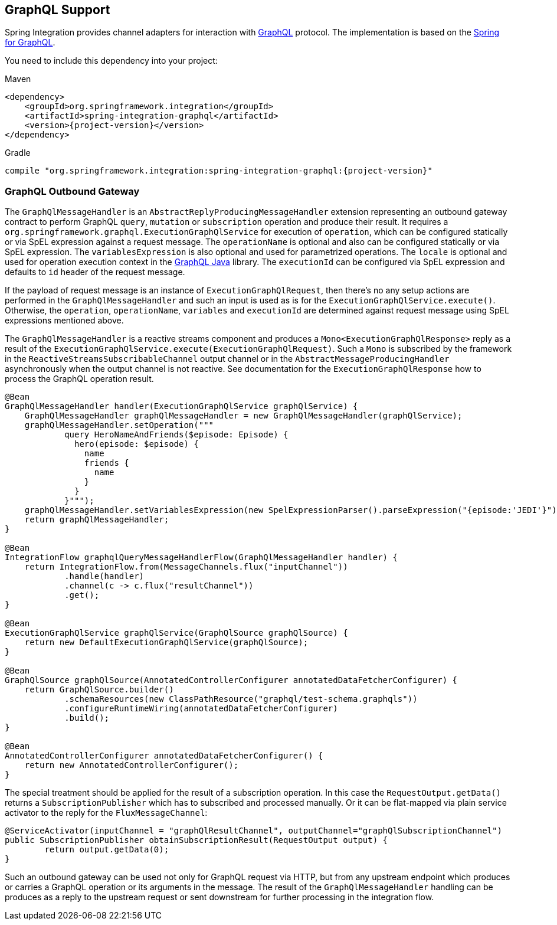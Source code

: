 [[graphql]]
== GraphQL Support

Spring Integration provides channel adapters for interaction with https://graphql.org/[GraphQL] protocol.
The implementation is based on the https://spring.io/projects/spring-graphql[Spring for GraphQL].

You need to include this dependency into your project:

====
[source, xml, subs="normal", role="primary"]
.Maven
----
<dependency>
    <groupId>org.springframework.integration</groupId>
    <artifactId>spring-integration-graphql</artifactId>
    <version>{project-version}</version>
</dependency>
----
[source, groovy, subs="normal", role="secondary"]
.Gradle
----
compile "org.springframework.integration:spring-integration-graphql:{project-version}"
----
====

[[graphql-outbound-gateway]]
=== GraphQL Outbound Gateway

The `GraphQlMessageHandler` is an `AbstractReplyProducingMessageHandler` extension representing an outbound gateway contract to perform GraphQL `query`, `mutation` or `subscription` operation and produce their result.
It requires a `org.springframework.graphql.ExecutionGraphQlService` for execution of `operation`, which can be configured statically or via SpEL expression against a request message.
The `operationName` is optional and also can be configured statically or via SpEL expression.
The `variablesExpression` is also optional and used for parametrized operations.
The `locale` is optional and used for operation execution context in the https://www.graphql-java.com/[GraphQL Java] library.
The `executionId` can be configured via SpEL expression and defaults to `id` header of the request message.

If the payload of request message is an instance of `ExecutionGraphQlRequest`, then there's no any setup actions are performed in the `GraphQlMessageHandler` and such an input is used as is for the `ExecutionGraphQlService.execute()`.
Otherwise, the `operation`, `operationName`, `variables` and `executionId` are determined against request message using SpEL expressions mentioned above.

The `GraphQlMessageHandler` is a reactive streams component and produces a `Mono<ExecutionGraphQlResponse>` reply as a result of the `ExecutionGraphQlService.execute(ExecutionGraphQlRequest)`.
Such a `Mono` is subscribed by the framework in the `ReactiveStreamsSubscribableChannel` output channel or in the `AbstractMessageProducingHandler` asynchronously when the output channel is not reactive.
See documentation for the `ExecutionGraphQlResponse` how to process the GraphQL operation result.

====
[source, java]
----
@Bean
GraphQlMessageHandler handler(ExecutionGraphQlService graphQlService) {
    GraphQlMessageHandler graphQlMessageHandler = new GraphQlMessageHandler(graphQlService);
    graphQlMessageHandler.setOperation("""
            query HeroNameAndFriends($episode: Episode) {
              hero(episode: $episode) {
                name
                friends {
                  name
                }
              }
            }""");
    graphQlMessageHandler.setVariablesExpression(new SpelExpressionParser().parseExpression("{episode:'JEDI'}"));
    return graphQlMessageHandler;
}

@Bean
IntegrationFlow graphqlQueryMessageHandlerFlow(GraphQlMessageHandler handler) {
    return IntegrationFlow.from(MessageChannels.flux("inputChannel"))
            .handle(handler)
            .channel(c -> c.flux("resultChannel"))
            .get();
}

@Bean
ExecutionGraphQlService graphQlService(GraphQlSource graphQlSource) {
    return new DefaultExecutionGraphQlService(graphQlSource);
}

@Bean
GraphQlSource graphQlSource(AnnotatedControllerConfigurer annotatedDataFetcherConfigurer) {
    return GraphQlSource.builder()
            .schemaResources(new ClassPathResource("graphql/test-schema.graphqls"))
            .configureRuntimeWiring(annotatedDataFetcherConfigurer)
            .build();
}

@Bean
AnnotatedControllerConfigurer annotatedDataFetcherConfigurer() {
    return new AnnotatedControllerConfigurer();
}
----
====

The special treatment should be applied for the result of a subscription operation.
In this case the `RequestOutput.getData()` returns a `SubscriptionPublisher` which has to subscribed and processed manually.
Or it can be flat-mapped via plain service activator to the reply for the `FluxMessageChannel`:

====
[source, java]
----
@ServiceActivator(inputChannel = "graphQlResultChannel", outputChannel="graphQlSubscriptionChannel")
public SubscriptionPublisher obtainSubscriptionResult(RequestOutput output) {
	return output.getData(0);
}
----
====

Such an outbound gateway can be used not only for GraphQL request via HTTP, but from any upstream endpoint which produces or carries a GraphQL operation or its arguments in the message.
The result of the `GraphQlMessageHandler` handling can be produces as a reply to the upstream request or sent downstream for further processing in the integration flow.